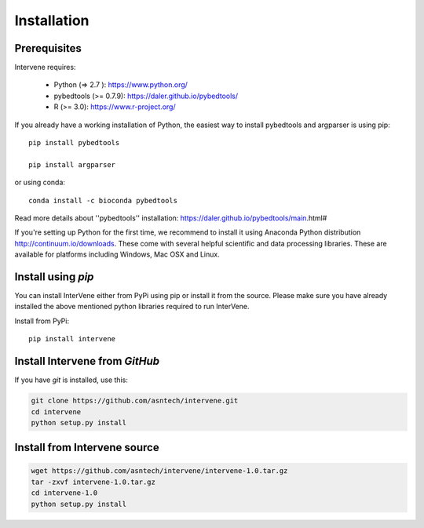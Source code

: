 Installation
============

Prerequisites
-------------
Intervene requires:

	* Python (=> 2.7 ): https://www.python.org/
	* pybedtools (>= 0.7.9): https://daler.github.io/pybedtools/
	* R (>= 3.0): https://www.r-project.org/

If you already have a working installation of Python, the easiest way to install pybedtools and argparser is using pip::

	pip install pybedtools

	pip install argparser

or using conda::

	conda install -c bioconda pybedtools

Read more details about ''pybedtools'' installation: https://daler.github.io/pybedtools/main.html#

If you're setting up Python for the first time, we recommend to install it using Anaconda Python distribution http://continuum.io/downloads. These come with several helpful scientific and data processing libraries. These are available for platforms including Windows, Mac OSX and Linux. 


Install using `pip`
-------------------
You can install InterVene either from PyPi using pip or install it from the source. Please make sure you have already installed the above mentioned python libraries required to run InterVene.

Install from PyPi::

	pip install intervene

Install Intervene from `GitHub`
------------------------------

If you have `git` is installed, use this:

.. code-block:: bash

    git clone https://github.com/asntech/intervene.git
    cd intervene
    python setup.py install

Install from Intervene source
-----------------------------

.. code-block:: bash
	
	wget https://github.com/asntech/intervene/intervene-1.0.tar.gz
	tar -zxvf intervene-1.0.tar.gz
	cd intervene-1.0
	python setup.py install


